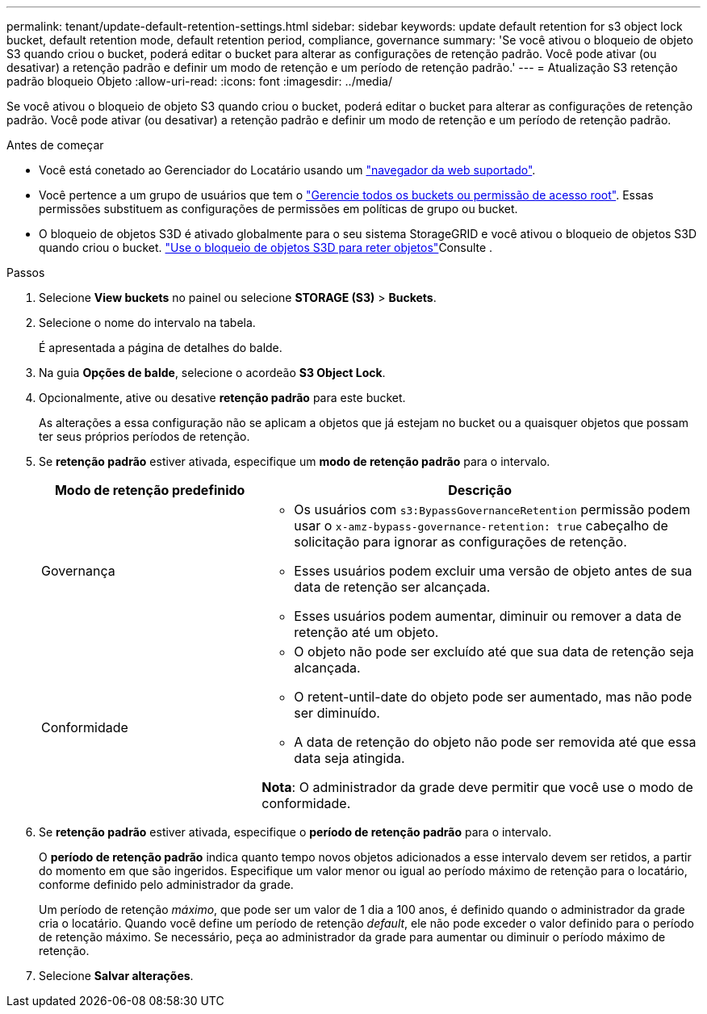 ---
permalink: tenant/update-default-retention-settings.html 
sidebar: sidebar 
keywords: update default retention for s3 object lock bucket, default retention mode, default retention period, compliance, governance 
summary: 'Se você ativou o bloqueio de objeto S3 quando criou o bucket, poderá editar o bucket para alterar as configurações de retenção padrão. Você pode ativar (ou desativar) a retenção padrão e definir um modo de retenção e um período de retenção padrão.' 
---
= Atualização S3 retenção padrão bloqueio Objeto
:allow-uri-read: 
:icons: font
:imagesdir: ../media/


[role="lead"]
Se você ativou o bloqueio de objeto S3 quando criou o bucket, poderá editar o bucket para alterar as configurações de retenção padrão. Você pode ativar (ou desativar) a retenção padrão e definir um modo de retenção e um período de retenção padrão.

.Antes de começar
* Você está conetado ao Gerenciador do Locatário usando um link:../admin/web-browser-requirements.html["navegador da web suportado"].
* Você pertence a um grupo de usuários que tem o link:tenant-management-permissions.html["Gerencie todos os buckets ou permissão de acesso root"]. Essas permissões substituem as configurações de permissões em políticas de grupo ou bucket.
* O bloqueio de objetos S3D é ativado globalmente para o seu sistema StorageGRID e você ativou o bloqueio de objetos S3D quando criou o bucket. link:using-s3-object-lock.html["Use o bloqueio de objetos S3D para reter objetos"]Consulte .


.Passos
. Selecione *View buckets* no painel ou selecione *STORAGE (S3)* > *Buckets*.
. Selecione o nome do intervalo na tabela.
+
É apresentada a página de detalhes do balde.

. Na guia *Opções de balde*, selecione o acordeão *S3 Object Lock*.
. Opcionalmente, ative ou desative *retenção padrão* para este bucket.
+
As alterações a essa configuração não se aplicam a objetos que já estejam no bucket ou a quaisquer objetos que possam ter seus próprios períodos de retenção.

. Se *retenção padrão* estiver ativada, especifique um *modo de retenção padrão* para o intervalo.
+
[cols="1a,2a"]
|===
| Modo de retenção predefinido | Descrição 


 a| 
Governança
 a| 
** Os usuários com `s3:BypassGovernanceRetention` permissão podem usar o `x-amz-bypass-governance-retention: true` cabeçalho de solicitação para ignorar as configurações de retenção.
** Esses usuários podem excluir uma versão de objeto antes de sua data de retenção ser alcançada.
** Esses usuários podem aumentar, diminuir ou remover a data de retenção até um objeto.




 a| 
Conformidade
 a| 
** O objeto não pode ser excluído até que sua data de retenção seja alcançada.
** O retent-until-date do objeto pode ser aumentado, mas não pode ser diminuído.
** A data de retenção do objeto não pode ser removida até que essa data seja atingida.


*Nota*: O administrador da grade deve permitir que você use o modo de conformidade.

|===
. Se *retenção padrão* estiver ativada, especifique o *período de retenção padrão* para o intervalo.
+
O *período de retenção padrão* indica quanto tempo novos objetos adicionados a esse intervalo devem ser retidos, a partir do momento em que são ingeridos. Especifique um valor menor ou igual ao período máximo de retenção para o locatário, conforme definido pelo administrador da grade.

+
Um período de retenção _máximo_, que pode ser um valor de 1 dia a 100 anos, é definido quando o administrador da grade cria o locatário. Quando você define um período de retenção _default_, ele não pode exceder o valor definido para o período de retenção máximo. Se necessário, peça ao administrador da grade para aumentar ou diminuir o período máximo de retenção.

. Selecione *Salvar alterações*.

